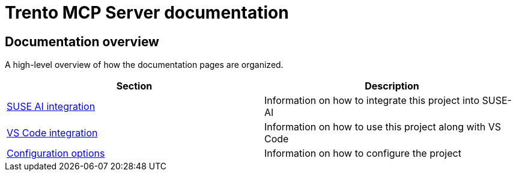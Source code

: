 // Copyright 2025 SUSE LLC
// SPDX-License-Identifier: Apache-2.0

= Trento MCP Server documentation

== Documentation overview

A high-level overview of how the documentation pages are organized.

[width="100%",options="header",]
|===
|Section |Description
|xref:./integration-suse-ai.adoc[SUSE AI integration] |Information on how to integrate this project into SUSE-AI
|xref:./integration-vscode.adoc[VS Code integration] |Information on how to use this project along with VS Code
|xref:./configuration-options.adoc[Configuration options] |Information on how to configure the project
|===
